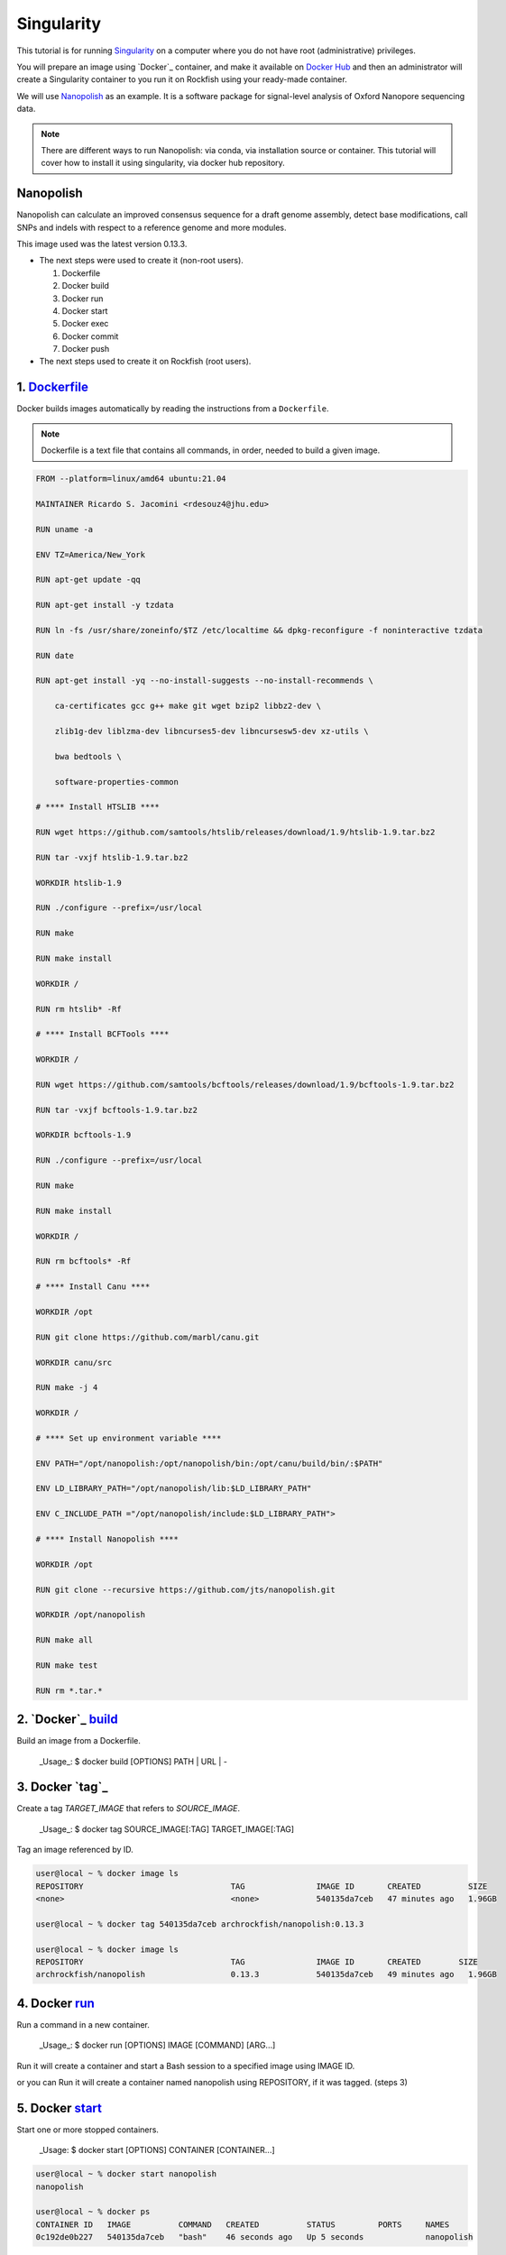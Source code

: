 Singularity
###########

This tutorial is for running `Singularity`_ on a computer where you do not have root (administrative) privileges.

You will prepare an image using `Docker`_ container, and make it available on `Docker Hub`_ and then an administrator will create a Singularity container to you run it on Rockfish using your ready-made container.

We will use `Nanopolish`_ as an example. It is a software package for signal-level analysis of Oxford Nanopore sequencing data.

.. note::
  There are different ways to run Nanopolish: via conda, via installation source or container. This tutorial will cover how to install it using singularity, via docker hub repository.

.. _Nanopolish: https://github.com/jts/nanopolish
.. _Singularity: https://singularity-user-docs.readthedocs.io/en/latest/quick_start.html
.. _Docker: https://docs.docker.com
.. _Docker Hub: https://hub.docker.com


Nanopolish
**********

Nanopolish can calculate an improved consensus sequence for a draft genome assembly, detect base modifications, call SNPs and indels with respect to a reference genome and more modules.

This image used was the latest version 0.13.3.

* The next steps were used to create it (non-root users).

  1. Dockerfile
  2. Docker build
  3. Docker run
  4. Docker start
  5. Docker exec
  6. Docker commit
  7. Docker push

* The next steps  used to create it on Rockfish (root users).

.. code-block:: console
  $ interact -c 2 -t 120
  $ sudo singularity build nanopolish.sif docker://archrockfish/nanopolish:0.13.3

1. `Dockerfile`_
****************

Docker builds images automatically by reading the instructions from a ``Dockerfile``.

.. note::
  Dockerfile is a text file that contains all commands, in order, needed to build a given image.

.. code-block:: console

  FROM --platform=linux/amd64 ubuntu:21.04

  MAINTAINER Ricardo S. Jacomini <rdesouz4@jhu.edu>

  RUN uname -a

  ENV TZ=America/New_York

  RUN apt-get update -qq

  RUN apt-get install -y tzdata

  RUN ln -fs /usr/share/zoneinfo/$TZ /etc/localtime && dpkg-reconfigure -f noninteractive tzdata

  RUN date

  RUN apt-get install -yq --no-install-suggests --no-install-recommends \

      ca-certificates gcc g++ make git wget bzip2 libbz2-dev \

      zlib1g-dev liblzma-dev libncurses5-dev libncursesw5-dev xz-utils \

      bwa bedtools \

      software-properties-common

  # **** Install HTSLIB ****

  RUN wget https://github.com/samtools/htslib/releases/download/1.9/htslib-1.9.tar.bz2

  RUN tar -vxjf htslib-1.9.tar.bz2

  WORKDIR htslib-1.9

  RUN ./configure --prefix=/usr/local

  RUN make

  RUN make install

  WORKDIR /

  RUN rm htslib* -Rf

  # **** Install BCFTools ****

  WORKDIR /

  RUN wget https://github.com/samtools/bcftools/releases/download/1.9/bcftools-1.9.tar.bz2

  RUN tar -vxjf bcftools-1.9.tar.bz2

  WORKDIR bcftools-1.9

  RUN ./configure --prefix=/usr/local

  RUN make

  RUN make install

  WORKDIR /

  RUN rm bcftools* -Rf

  # **** Install Canu ****

  WORKDIR /opt

  RUN git clone https://github.com/marbl/canu.git

  WORKDIR canu/src

  RUN make -j 4

  WORKDIR /

  # **** Set up environment variable ****

  ENV PATH="/opt/nanopolish:/opt/nanopolish/bin:/opt/canu/build/bin/:$PATH"

  ENV LD_LIBRARY_PATH="/opt/nanopolish/lib:$LD_LIBRARY_PATH"

  ENV C_INCLUDE_PATH ="/opt/nanopolish/include:$LD_LIBRARY_PATH">

  # **** Install Nanopolish ****

  WORKDIR /opt

  RUN git clone --recursive https://github.com/jts/nanopolish.git

  WORKDIR /opt/nanopolish

  RUN make all

  RUN make test

  RUN rm *.tar.*


2. `Docker`_ `build`_
*********************

Build an image from a Dockerfile.

  _Usage_: $ docker build [OPTIONS] PATH | URL | -

.. code-block:: console
  user@local ~ %  docker build - < Dockerfile


3. Docker `tag`_
****************

Create a tag `TARGET_IMAGE` that refers to `SOURCE_IMAGE`.

  _Usage_: $ docker tag SOURCE_IMAGE[:TAG] TARGET_IMAGE[:TAG]

Tag an image referenced by ID.

.. code-block:: console

  user@local ~ % docker image ls
  REPOSITORY                               TAG               IMAGE ID       CREATED          SIZE
  <none>                                   <none>            540135da7ceb   47 minutes ago   1.96GB

  user@local ~ % docker tag 540135da7ceb archrockfish/nanopolish:0.13.3

  user@local ~ % docker image ls
  REPOSITORY                               TAG               IMAGE ID       CREATED        SIZE
  archrockfish/nanopolish                  0.13.3            540135da7ceb   49 minutes ago   1.96GB

4. Docker `run`_
****************

Run a command in a new container.

  _Usage_: $ docker run [OPTIONS] IMAGE [COMMAND] [ARG...]

Run it will create a container and start a Bash session to a specified image using IMAGE ID.

.. code-block:: console
  user@local ~ % docker run --name -it 540135da7ceb bash
  root@421451a1f942:/opt/nanopolish#

  user@local ~ % docker ps -all
  CONTAINER ID   IMAGE          COMMAND   CREATED          STATUS                     PORTS     NAMES
  421451a1f942   540135da7ceb   "bash"    22 seconds ago   Exited (0) 5 seconds ago             stupefied_johnson

or you can Run it will create a container named nanopolish using REPOSITORY, if it was tagged. (steps 3)

.. code-block:: console
  user@local ~ % docker run --name nanopolish -it archrockfish/nanopolish:0.13.3 bash
  root@0c192de0b227:/#

  user@local ~ % docker ps --all
  CONTAINER ID   IMAGE                            COMMAND   CREATED         STATUS          PORTS     NAMES
  0c192de0b227   archrockfish/nanopolish:0.13.3   "bash"    3 minutes ago   Up 44 seconds             nanopolish

5. Docker `start`_
******************

Start one or more stopped containers.

  _Usage: $ docker start [OPTIONS] CONTAINER [CONTAINER...]

.. code-block:: console

  user@local ~ % docker start nanopolish
  nanopolish

  user@local ~ % docker ps
  CONTAINER ID   IMAGE          COMMAND   CREATED          STATUS         PORTS     NAMES
  0c192de0b227   540135da7ceb   "bash"    46 seconds ago   Up 5 seconds             nanopolish

6. Docker `exec`_
******************

Run a command in a running container.

  _Usage: $ docker exec [OPTIONS] CONTAINER COMMAND [ARG...]

First, start a container (`step 5`), or keep the container running (`step 4`) in the background, to run it with `--detach` (or `-d`) argument.

.. note::
  You need to delete that first before you can re-create a container with the same name with.

.. code-block:: console

  user@local ~ %  docker stop nanopolish
  nanopolish

  user@local ~ %  docker rm nanopolish
  nanopolish
  or simply choose a different name for the new container.

  user@local ~ % docker run --name nanopolish_local -dit archrockfish/nanopolish:0.13.3
  a3dcaa7760906861250329dca37b01f79caec10310e1bc37b7fdf6f341de5d27
  Then, execute an interactive bash shell on the new container.

  user@local ~ % docker exec -it nanopolish_local bash
  root@a3dcaa776090:/opt/nanopolish#


7. Docker `commit`_
*******************

Create a new image from a container’s changes.

  _Usage: $ docker commit [OPTIONS] CONTAINER [REPOSITORY[:TAG]]

.. code-block:: console

  user@local ~ % docker ps -all
  CONTAINER ID   IMAGE                            COMMAND   CREATED          STATUS                      PORTS     NAMES
  a3dcaa776090   archrockfish/nanopolish:0.13.3   "bash"    18 seconds ago   Exited (0) 14 seconds ago             nanopolish_local

  user@local ~ %  docker commit a3dcaa776090 archrockfish/nanopolish:0.13.3
  sha256:b379b32916535b146b1fce63a14fade2cdf60bbaacf36625732cec379e03dd96

  user@local ~ % docker inspect -f "{{ .Config.Env }}" a3dcaa776090
  [PATH=/opt/nanopolish:/opt/nanopolish/bin:/opt/canu/build/bin/:/usr/local/sbin:/usr/local/bin:/usr/sbin:/usr/bin:/sbin:/bin TZ=America/New_York LD_LIBRARY_PATH=/opt/nanopolish/lib: C_INCLUDE_PATH==/opt/nanopolish/include:/opt/nanopolish/lib:]

  user@local ~ % docker image ls
  REPOSITORY                               TAG               IMAGE ID       CREATED         SIZE
  archrockfish/nanopolish                  0.13.3            0375e5f8a31d   4 minutes ago   1.96GB

8. Docker `push`_
*****************

Push an image or a repository to a registry.

  _Usage: $ docker push [OPTIONS] NAME[:TAG]

.. code-block:: console

  user@local ~ % docker push archrockfish/nanopolish:0.13.3
  The push refers to repository [docker.io/archrockfish/nanopolish]
  ee33934ad57b: Layer already exists
  ...
  ...
  ...

.. warning::
  You need to create a repository and assign who are the `contributors`_ with permission to upload an image to this repository.

.. _Dockerfile: https://docs.docker.com/develop/develop-images/dockerfile_best-practices/
.. _Docker: https://docs.docker.com/engine/reference/builder/
.. _build: https://docs.docker.com/engine/reference/commandline/build/
.. _run: https://docs.docker.com/engine/reference/commandline/run/
.. _start: https://docs.docker.com/engine/reference/commandline/start/
.. _exec: https://docs.docker.com/engine/reference/commandline/exec/
.. _commit: https://docs.docker.com/engine/reference/commandline/commit/
.. _push: https://docs.docker.com/engine/reference/commandline/push/
.. _contributors: https://docs.docker.com/docker-hub/repos/
